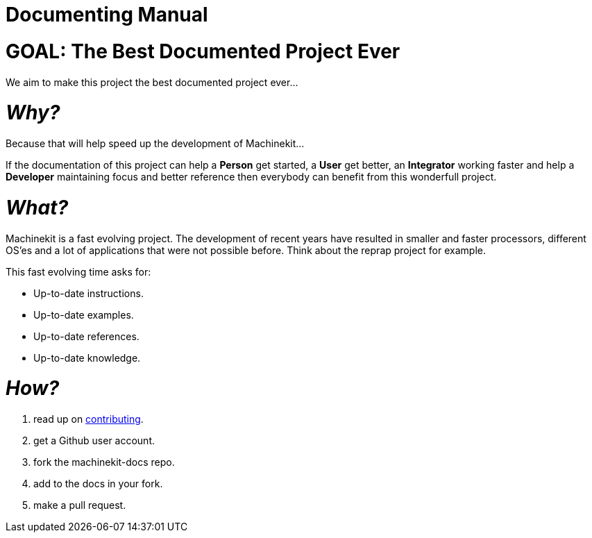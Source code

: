 :lversion: {sys: cat ../VERSION}
Documenting Manual
==================

:lang: en
:masterdir: {indir}


GOAL: The Best Documented Project Ever
======================================

We aim to make this project the best documented project ever...

_Why?_
=====

Because that will help speed up the development of Machinekit...

If the documentation
of this project can help a *Person* get started, a *User* get better, an
*Integrator* working faster and help a *Developer* maintaining focus and
better reference then everybody can benefit from this wonderfull project.

_What?_
=======
Machinekit is a fast evolving project. The development of recent years have
resulted in smaller and faster processors, different OS'es and a lot of applications
that were not possible before. Think about the reprap project for example.

This fast evolving time asks for:

- Up-to-date instructions.
- Up-to-date examples.
- Up-to-date references.
- Up-to-date knowledge.

_How?_
=====
. read up on link:http://www.machinekit.io/docs/contributing/[contributing].
. get a Github user account.
. fork the machinekit-docs repo.
. add to the docs in your fork.
. make a pull request.

// vim: set syntax=asciidoc:
